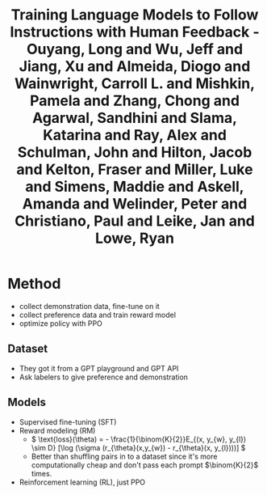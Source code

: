 :PROPERTIES:
:ID:       db624c46-6b76-4530-b54e-8766c6f72e90
:ROAM_REFS: @ouyangTrainingLanguageModels2022
:END:
#+title: Training Language Models to Follow Instructions with Human Feedback - Ouyang, Long and Wu, Jeff and Jiang, Xu and Almeida, Diogo and Wainwright, Carroll L. and Mishkin, Pamela and Zhang, Chong and Agarwal, Sandhini and Slama, Katarina and Ray, Alex and Schulman, John and Hilton, Jacob and Kelton, Fraser and Miller, Luke and Simens, Maddie and Askell, Amanda and Welinder, Peter and Christiano, Paul and Leike, Jan and Lowe, Ryan

* Method
- collect demonstration data, fine-tune on it
- collect preference data and train reward model
- optimize policy with PPO
** Dataset
- They got it from a GPT playground and GPT API
- Ask labelers to give preference and demonstration
** Models
- Supervised fine-tuning (SFT)
- Reward modeling (RM)
  - \( \text{loss}(\theta) = - \frac{1}{\binom{K}{2}}E_{(x, y_{w}, y_{l}) \sim D} [\log (\sigma (r_{\theta}(x,y_{w}) - r_{\theta}(x, y_{l})))] \)
  - Better than shuffling pairs in to a dataset since it's more computationally cheap and don't pass each prompt \(\binom{K}{2}\) times.
- Reinforcement learning (RL), just PPO
